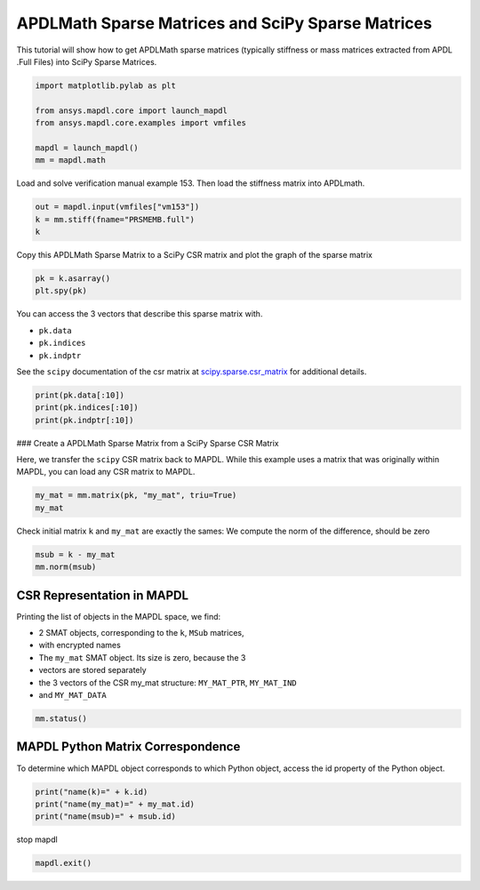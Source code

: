
.. DO NOT EDIT.
.. THIS FILE WAS AUTOMATICALLY GENERATED BY SPHINX-GALLERY.
.. TO MAKE CHANGES, EDIT THE SOURCE PYTHON FILE:
.. "examples\gallery_examples\01-apdlmath-examples\scipy_sparse_matrix.py"
.. LINE NUMBERS ARE GIVEN BELOW.

.. only:: html

    .. note::
        :class: sphx-glr-download-link-note

        Click :ref:`here <sphx_glr_download_examples_scipy_sparse_matrix.py>`
        to download the full example code

.. rst-class:: sphx-glr-example-title

.. _sphx_glr_examples_scipy_sparse_matrix.py:


APDLMath Sparse Matrices and SciPy Sparse Matrices
-------------------------------------------------------------------

This tutorial will show how to get APDLMath sparse matrices (typically
stiffness or mass matrices extracted from APDL .Full Files) into SciPy
Sparse Matrices.

.. GENERATED FROM PYTHON SOURCE LINES 10-19

.. code-block:: default

    import matplotlib.pylab as plt

    from ansys.mapdl.core import launch_mapdl
    from ansys.mapdl.core.examples import vmfiles

    mapdl = launch_mapdl()
    mm = mapdl.math









.. GENERATED FROM PYTHON SOURCE LINES 20-22

Load and solve verification manual example 153.  Then load the
stiffness matrix into APDLmath.

.. GENERATED FROM PYTHON SOURCE LINES 22-26

.. code-block:: default

    out = mapdl.input(vmfiles["vm153"])
    k = mm.stiff(fname="PRSMEMB.full")
    k





.. rst-class:: sphx-glr-script-out

 .. code-block:: none


    Sparse APDLMath Matrix (126, 126)



.. GENERATED FROM PYTHON SOURCE LINES 27-29

Copy this APDLMath Sparse Matrix to a SciPy CSR matrix and plot the
graph of the sparse matrix

.. GENERATED FROM PYTHON SOURCE LINES 29-33

.. code-block:: default

    pk = k.asarray()
    plt.spy(pk)





.. image-sg:: /examples/gallery_examples/01-apdlmath-examples/images/sphx_glr_scipy_sparse_matrix_001.png
   :alt: scipy sparse matrix
   :srcset: /examples/gallery_examples/01-apdlmath-examples/images/sphx_glr_scipy_sparse_matrix_001.png
   :class: sphx-glr-single-img


.. rst-class:: sphx-glr-script-out

 .. code-block:: none


    <matplotlib.lines.Line2D object at 0x00000271A9751720>



.. GENERATED FROM PYTHON SOURCE LINES 34-41

You can access the 3 vectors that describe this sparse matrix with.

- ``pk.data``
- ``pk.indices``
- ``pk.indptr``

See the ``scipy`` documentation of the csr matrix at `scipy.sparse.csr_matrix <https://docs.scipy.org/doc/scipy/reference/generated/scipy.sparse.csr_matrix.html>`_ for additional details.

.. GENERATED FROM PYTHON SOURCE LINES 41-47

.. code-block:: default


    print(pk.data[:10])
    print(pk.indices[:10])
    print(pk.indptr[:10])






.. rst-class:: sphx-glr-script-out

 .. code-block:: none

    [ 0.57249304  0.56369167 -0.28624652 -0.28184583 -0.24789676 -0.24408565
     -0.14312326 -0.14092292  0.77576289 -0.37033122]
    [ 0  1  4  7 22 25 60 63  1  4]
    [ 0  8 19 31 42 49 55 60 63 73]




.. GENERATED FROM PYTHON SOURCE LINES 48-53

### Create a APDLMath Sparse Matrix from a SciPy Sparse CSR Matrix

Here, we transfer the ``scipy`` CSR matrix back to MAPDL.  While
this example uses a matrix that was originally within MAPDL, you can
load any CSR matrix to MAPDL.

.. GENERATED FROM PYTHON SOURCE LINES 53-57

.. code-block:: default


    my_mat = mm.matrix(pk, "my_mat", triu=True)
    my_mat





.. rst-class:: sphx-glr-script-out

 .. code-block:: none


    Sparse APDLMath Matrix (126, 126)



.. GENERATED FROM PYTHON SOURCE LINES 58-60

Check initial matrix ``k`` and ``my_mat`` are exactly the sames:
We compute the norm of the difference, should be zero

.. GENERATED FROM PYTHON SOURCE LINES 60-65

.. code-block:: default


    msub = k - my_mat
    mm.norm(msub)






.. rst-class:: sphx-glr-script-out

 .. code-block:: none


    0.0



.. GENERATED FROM PYTHON SOURCE LINES 66-77

CSR Representation in MAPDL
~~~~~~~~~~~~~~~~~~~~~~~~~~~

Printing the list of objects in the MAPDL space, we find:

- 2 SMAT objects, corresponding to the ``k``, ``MSub`` matrices,
- with encrypted names
- The ``my_mat`` SMAT object. Its size is zero, because the 3
- vectors are stored separately
- the 3 vectors of the CSR my_mat structure: ``MY_MAT_PTR``, ``MY_MAT_IND``
- and ``MY_MAT_DATA``

.. GENERATED FROM PYTHON SOURCE LINES 77-81

.. code-block:: default


    mm.status()






.. rst-class:: sphx-glr-script-out

 .. code-block:: none

    APDLMATH PARAMETER STATUS-  (      6 PARAMETERS DEFINED)

      Name                   Type            Mem. (MB)       Dims            Workspace

       DWNHXL                SMAT            0.011           [126:126]               1
       MY_MAT                SMAT            0.000           [126:126]               1
       VSIDZE                SMAT            0.011           [126:126]               1
       MY_MAT_DATA           VEC             0.006           738             1
       MY_MAT_IND            VEC             0.001           127             1
       MY_MAT_PTR            VEC             0.003           738             1




.. GENERATED FROM PYTHON SOURCE LINES 82-87

MAPDL Python Matrix Correspondence
~~~~~~~~~~~~~~~~~~~~~~~~~~~~~~~~~~

To determine which MAPDL object corresponds to which Python object,
access the id property of the Python object.

.. GENERATED FROM PYTHON SOURCE LINES 87-93

.. code-block:: default


    print("name(k)=" + k.id)
    print("name(my_mat)=" + my_mat.id)
    print("name(msub)=" + msub.id)






.. rst-class:: sphx-glr-script-out

 .. code-block:: none

    name(k)=VSIDZE
    name(my_mat)=my_mat
    name(msub)=DWNHXL




.. GENERATED FROM PYTHON SOURCE LINES 94-95

stop mapdl

.. GENERATED FROM PYTHON SOURCE LINES 95-96

.. code-block:: default

    mapdl.exit()








.. rst-class:: sphx-glr-timing

   **Total running time of the script:** ( 0 minutes  2.250 seconds)


.. _sphx_glr_download_examples_scipy_sparse_matrix.py:

.. only:: html

  .. container:: sphx-glr-footer sphx-glr-footer-example


    .. container:: sphx-glr-download sphx-glr-download-python

      :download:`Download Python source code: scipy_sparse_matrix.py <scipy_sparse_matrix.py>`

    .. container:: sphx-glr-download sphx-glr-download-jupyter

      :download:`Download Jupyter notebook: scipy_sparse_matrix.ipynb <scipy_sparse_matrix.ipynb>`


.. only:: html

 .. rst-class:: sphx-glr-signature

    `Gallery generated by Sphinx-Gallery <https://sphinx-gallery.github.io>`_
